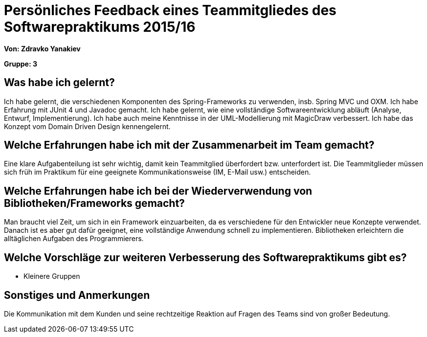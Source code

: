 = Persönliches Feedback eines Teammitgliedes des Softwarepraktikums 2015/16

**Von: Zdravko Yanakiev**

**Gruppe: 3**

== Was habe ich gelernt?
Ich habe gelernt, die verschiedenen Komponenten des Spring-Frameworks zu verwenden, insb. Spring MVC und OXM. Ich habe Erfahrung mit JUnit 4 und Javadoc gemacht. Ich habe gelernt, wie eine vollständige Softwareentwicklung abläuft (Analyse, Entwurf, Implementierung). Ich habe auch meine Kenntnisse in der UML-Modellierung mit MagicDraw verbessert. Ich habe das Konzept vom Domain Driven Design kennengelernt.

== Welche Erfahrungen habe ich mit der Zusammenarbeit im Team gemacht?
Eine klare Aufgabenteilung ist sehr wichtig, damit kein Teammitglied überfordert bzw. unterfordert ist. Die Teammitglieder müssen sich früh im Praktikum für eine geeignete Kommunikationsweise (IM, E-Mail usw.) entscheiden.

== Welche Erfahrungen habe ich bei der Wiederverwendung von Bibliotheken/Frameworks gemacht?
Man braucht viel Zeit, um sich in ein Framework einzuarbeiten, da es verschiedene für den Entwickler neue Konzepte verwendet. Danach ist es aber gut dafür geeignet, eine vollständige Anwendung schnell zu implementieren. Bibliotheken erleichtern die alltäglichen Aufgaben des Programmierers.

== Welche Vorschläge zur weiteren Verbesserung des Softwarepraktikums gibt es?
* Kleinere Gruppen

== Sonstiges und Anmerkungen
Die Kommunikation mit dem Kunden und seine rechtzeitige Reaktion auf Fragen des Teams sind von großer Bedeutung.
